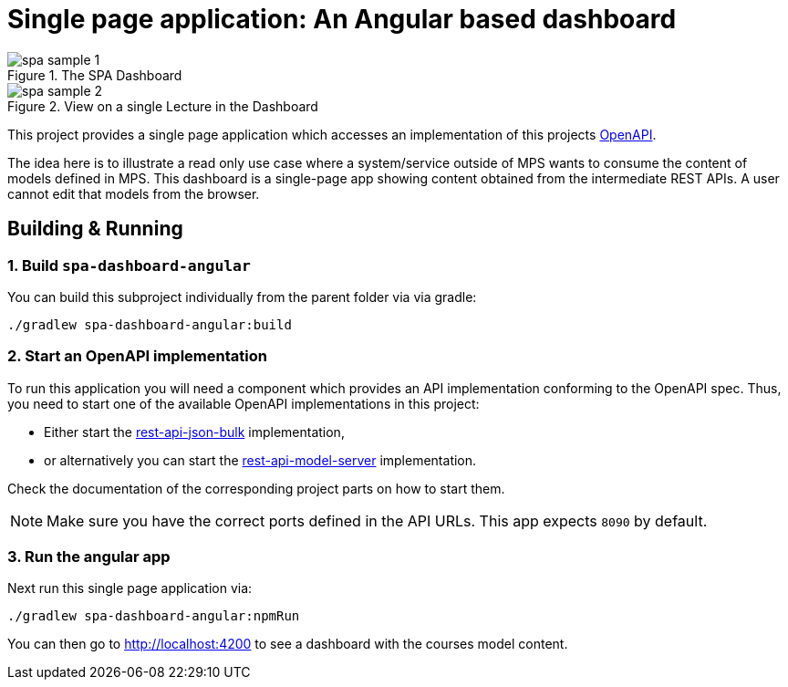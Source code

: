 = Single page application: An Angular based dashboard
:navtitle: Dashboard
:reftext: Dashboard

.The SPA Dashboard
image::spa-sample-1.png[]

.View on a single Lecture in the Dashboard
image::spa-sample-2.png[]


This project provides a single page application which accesses an implementation of this projects xref:samples:openapi.adoc[OpenAPI].

The idea here is to illustrate a read only use case where a system/service outside of MPS wants to consume the content of models defined in MPS.
This dashboard is a single-page app showing content obtained from the intermediate REST APIs.
A user cannot edit that models from the browser.


== Building & Running

=== 1. Build `spa-dashboard-angular`

You can build this subproject individually from the parent folder via via gradle:
```
./gradlew spa-dashboard-angular:build
```

=== 2. Start an OpenAPI implementation

To run this application you will need a component which provides an API implementation conforming to the OpenAPI spec.
Thus, you need to start one of the available OpenAPI implementations in this project:

* Either start the xref:samples:rest-api-json-bulk.adoc[rest-api-json-bulk] implementation,
* or alternatively you can start the xref:samples:rest-api-model-server[rest-api-model-server] implementation.

Check the documentation of the corresponding project parts on how to start them.

NOTE: Make sure you have the correct ports defined in the API URLs.
This app expects `8090` by default.

=== 3. Run the angular app

Next run this single page application via:

```
./gradlew spa-dashboard-angular:npmRun
```

You can then go to http://localhost:4200 to see a dashboard with the courses model content.

